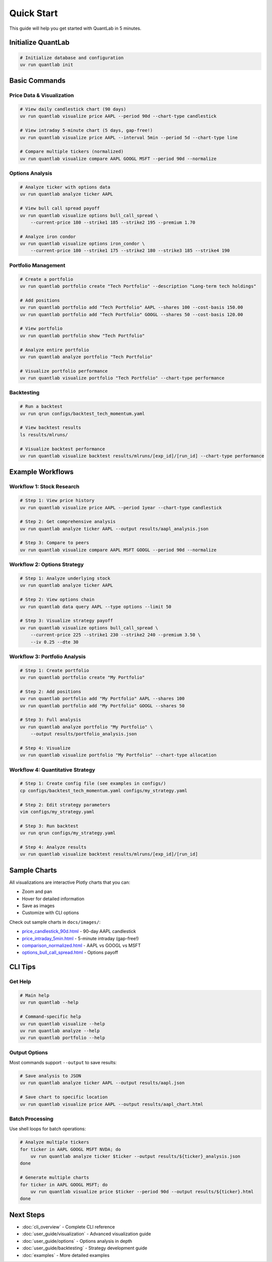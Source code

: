 Quick Start
===========

This guide will help you get started with QuantLab in 5 minutes.

Initialize QuantLab
-------------------

.. code-block:: bash

   # Initialize database and configuration
   uv run quantlab init

Basic Commands
--------------

Price Data & Visualization
~~~~~~~~~~~~~~~~~~~~~~~~~~~

.. code-block:: bash

   # View daily candlestick chart (90 days)
   uv run quantlab visualize price AAPL --period 90d --chart-type candlestick

   # View intraday 5-minute chart (5 days, gap-free!)
   uv run quantlab visualize price AAPL --interval 5min --period 5d --chart-type line

   # Compare multiple tickers (normalized)
   uv run quantlab visualize compare AAPL GOOGL MSFT --period 90d --normalize

Options Analysis
~~~~~~~~~~~~~~~~

.. code-block:: bash

   # Analyze ticker with options data
   uv run quantlab analyze ticker AAPL

   # View bull call spread payoff
   uv run quantlab visualize options bull_call_spread \
       --current-price 180 --strike1 185 --strike2 195 --premium 1.70

   # Analyze iron condor
   uv run quantlab visualize options iron_condor \
       --current-price 180 --strike1 175 --strike2 180 --strike3 185 --strike4 190

Portfolio Management
~~~~~~~~~~~~~~~~~~~~

.. code-block:: bash

   # Create a portfolio
   uv run quantlab portfolio create "Tech Portfolio" --description "Long-term tech holdings"

   # Add positions
   uv run quantlab portfolio add "Tech Portfolio" AAPL --shares 100 --cost-basis 150.00
   uv run quantlab portfolio add "Tech Portfolio" GOOGL --shares 50 --cost-basis 120.00

   # View portfolio
   uv run quantlab portfolio show "Tech Portfolio"

   # Analyze entire portfolio
   uv run quantlab analyze portfolio "Tech Portfolio"

   # Visualize portfolio performance
   uv run quantlab visualize portfolio "Tech Portfolio" --chart-type performance

Backtesting
~~~~~~~~~~~

.. code-block:: bash

   # Run a backtest
   uv run qrun configs/backtest_tech_momentum.yaml

   # View backtest results
   ls results/mlruns/

   # Visualize backtest performance
   uv run quantlab visualize backtest results/mlruns/[exp_id]/[run_id] --chart-type performance

Example Workflows
-----------------

Workflow 1: Stock Research
~~~~~~~~~~~~~~~~~~~~~~~~~~

.. code-block:: bash

   # Step 1: View price history
   uv run quantlab visualize price AAPL --period 1year --chart-type candlestick

   # Step 2: Get comprehensive analysis
   uv run quantlab analyze ticker AAPL --output results/aapl_analysis.json

   # Step 3: Compare to peers
   uv run quantlab visualize compare AAPL MSFT GOOGL --period 90d --normalize

Workflow 2: Options Strategy
~~~~~~~~~~~~~~~~~~~~~~~~~~~~~

.. code-block:: bash

   # Step 1: Analyze underlying stock
   uv run quantlab analyze ticker AAPL

   # Step 2: View options chain
   uv run quantlab data query AAPL --type options --limit 50

   # Step 3: Visualize strategy payoff
   uv run quantlab visualize options bull_call_spread \
       --current-price 225 --strike1 230 --strike2 240 --premium 3.50 \
       --iv 0.25 --dte 30

Workflow 3: Portfolio Analysis
~~~~~~~~~~~~~~~~~~~~~~~~~~~~~~~

.. code-block:: bash

   # Step 1: Create portfolio
   uv run quantlab portfolio create "My Portfolio"

   # Step 2: Add positions
   uv run quantlab portfolio add "My Portfolio" AAPL --shares 100
   uv run quantlab portfolio add "My Portfolio" GOOGL --shares 50

   # Step 3: Full analysis
   uv run quantlab analyze portfolio "My Portfolio" \
       --output results/portfolio_analysis.json

   # Step 4: Visualize
   uv run quantlab visualize portfolio "My Portfolio" --chart-type allocation

Workflow 4: Quantitative Strategy
~~~~~~~~~~~~~~~~~~~~~~~~~~~~~~~~~~

.. code-block:: bash

   # Step 1: Create config file (see examples in configs/)
   cp configs/backtest_tech_momentum.yaml configs/my_strategy.yaml

   # Step 2: Edit strategy parameters
   vim configs/my_strategy.yaml

   # Step 3: Run backtest
   uv run qrun configs/my_strategy.yaml

   # Step 4: Analyze results
   uv run quantlab visualize backtest results/mlruns/[exp_id]/[run_id]

Sample Charts
-------------

All visualizations are interactive Plotly charts that you can:

- Zoom and pan
- Hover for detailed information
- Save as images
- Customize with CLI options

Check out sample charts in ``docs/images/``:

- `price_candlestick_90d.html <../images/price_candlestick_90d.html>`_ - 90-day AAPL candlestick
- `price_intraday_5min.html <../images/price_intraday_5min.html>`_ - 5-minute intraday (gap-free!)
- `comparison_normalized.html <../images/comparison_normalized.html>`_ - AAPL vs GOOGL vs MSFT
- `options_bull_call_spread.html <../images/options_bull_call_spread.html>`_ - Options payoff

CLI Tips
--------

Get Help
~~~~~~~~

.. code-block:: bash

   # Main help
   uv run quantlab --help

   # Command-specific help
   uv run quantlab visualize --help
   uv run quantlab analyze --help
   uv run quantlab portfolio --help

Output Options
~~~~~~~~~~~~~~

Most commands support ``--output`` to save results:

.. code-block:: bash

   # Save analysis to JSON
   uv run quantlab analyze ticker AAPL --output results/aapl.json

   # Save chart to specific location
   uv run quantlab visualize price AAPL --output results/aapl_chart.html

Batch Processing
~~~~~~~~~~~~~~~~

Use shell loops for batch operations:

.. code-block:: bash

   # Analyze multiple tickers
   for ticker in AAPL GOOGL MSFT NVDA; do
       uv run quantlab analyze ticker $ticker --output results/${ticker}_analysis.json
   done

   # Generate multiple charts
   for ticker in AAPL GOOGL MSFT; do
       uv run quantlab visualize price $ticker --period 90d --output results/${ticker}.html
   done

Next Steps
----------

- :doc:`cli_overview` - Complete CLI reference
- :doc:`user_guide/visualization` - Advanced visualization guide
- :doc:`user_guide/options` - Options analysis in depth
- :doc:`user_guide/backtesting` - Strategy development guide
- :doc:`examples` - More detailed examples
